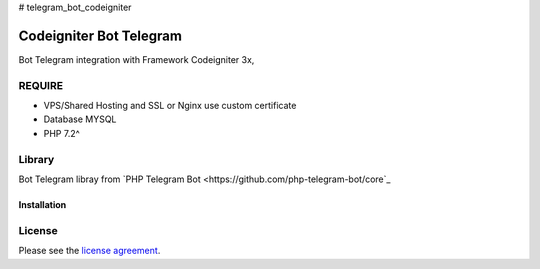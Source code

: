 # telegram_bot_codeigniter

###################
Codeigniter Bot Telegram
###################

Bot Telegram integration with Framework Codeigniter 3x, 

*******************
REQUIRE
*******************
-  VPS/Shared Hosting and SSL or Nginx use custom certificate
-  Database MYSQL
-  PHP 7.2^

************
Library
************
Bot Telegram libray from  `PHP Telegram Bot <https://github.com/php-telegram-bot/core`_

Installation
************


*******
License
*******

Please see the `license
agreement <https://github.com/reactmore/telegram_bot_codeigniter/license>`_.

